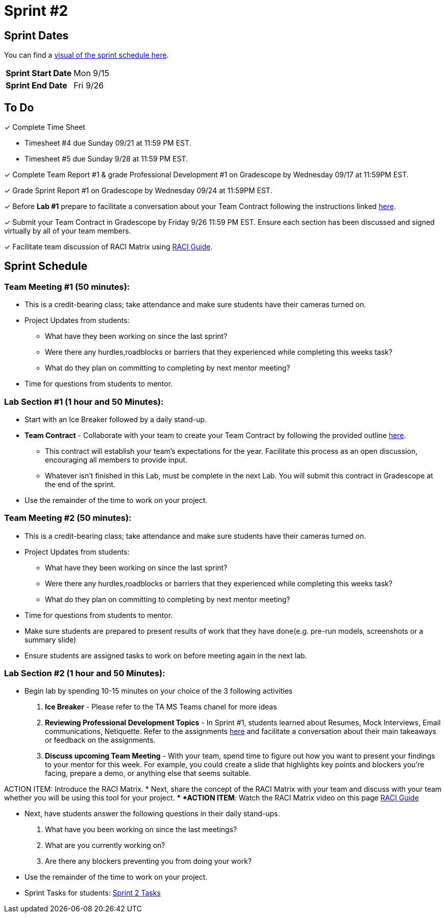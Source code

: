 = Sprint #2

== Sprint Dates

You can find a xref:fall2025/schedule.adoc#sprint-schedule[visual of the sprint schedule here].

[cols="<.^1,^.^1"]
|===

|*Sprint Start Date*
|Mon 9/15

|*Sprint End Date*
|Fri 9/26

|===

== To Do

&#10003; Complete Time Sheet

* Timesheet #4 due Sunday 09/21 at 11:59 PM EST.

* Timesheet #5 due Sunday 9/28 at 11:59 PM EST.

&#10003; Complete Team Report #1 & grade Professional Development #1 on Gradescope by Wednesday 09/17 at 11:59PM EST.

&#10003; Grade Sprint Report #1 on Gradescope by Wednesday 09/24 at 11:59PM EST.

&#10003; Before **Lab #1** prepare to facilitate a conversation about your Team Contract following the instructions linked xref:TAs:team_contract.adoc[here]. 

&#10003; Submit your Team Contract in Gradescope by Friday 9/26 11:59 PM EST. Ensure each section has been discussed and signed virtually by all of your team members.

&#10003; Facilitate team discussion of RACI Matrix using https://the-examples-book.com/crp/students/raci_guide[RACI Guide].

== Sprint Schedule

=== Team Meeting #1 (50 minutes):

* This is a credit-bearing class; take attendance and make sure students have their cameras turned on.

* Project Updates from students:
** What have they been working on since the last sprint?
** Were there any hurdles,roadblocks or barriers that they experienced while completing this weeks task?
** What do they plan on committing to completing by next mentor meeting?
* Time for questions from students to mentor.


=== Lab Section #1 (1 hour and 50 Minutes):

* Start with an Ice Breaker followed by a daily stand-up. 
* **Team Contract** - Collaborate with your team to create your Team Contract by following the provided outline xref:TAs:team_contract.adoc[here]. 
** This contract will establish your team's expectations for the year. Facilitate this process as an open discussion, encouraging all members to provide input. 
** Whatever isn't finished in this Lab, must be complete in the next Lab. You will submit this contract in Gradescope at the end of the sprint.  
* Use the remainder of the time to work on your project.
 
=== Team Meeting #2 (50 minutes):

* This is a credit-bearing class; take attendance and make sure students have their cameras turned on.

* Project Updates from students:
** What have they been working on since the last sprint?
** Were there any hurdles,roadblocks or barriers that they experienced while completing this weeks task?
** What do they plan on committing to completing by next mentor meeting?
* Time for questions from students to mentor.
* Make sure students are prepared to present results of work that they have done(e.g. pre-run models, screenshots or a summary slide)

* Ensure students are assigned tasks to work on before meeting again in the next lab.

=== Lab Section #2 (1 hour and 50 Minutes):

* Begin lab by spending 10-15 minutes on your choice of the 3 following activities

1. **Ice Breaker** - Please refer to the TA MS Teams chanel for more ideas 

2. **Reviewing Professional Development Topics** - In Sprint #1, students learned about Resumes, Mock Interviews, Email communications, Netiquette. Refer to the assignments xref:students:fall2025/sprint1.adoc[here] and facilitate a conversation about their main takeaways or feedback on the assignments.

3. **Discuss upcoming Team Meeting** - With your team, spend time to figure out how you want to present your findings to your mentor for this week. For example, you could create a slide that highlights key points and blockers you're facing, prepare a demo, or anything else that seems suitable.   

ACTION ITEM: Introduce the RACI Matrix.
* Next, share the concept of the RACI Matrix with your team and discuss with your team whether you will be using this tool for your project.
** *ACTION ITEM*: Watch the RACI Matrix video on this page https://the-examples-book.com/crp/students/raci_guide[RACI Guide]

* Next, have students answer the following questions in their daily stand-ups.

1. What have you been working on since the last meetings? 

2. What are you currently working on? 

3. Are there any blockers preventing you from doing your work? 

* Use the remainder of the time to work on your project.

* Sprint Tasks for students: xref:students:fall2025/sprint2.adoc[Sprint 2 Tasks]